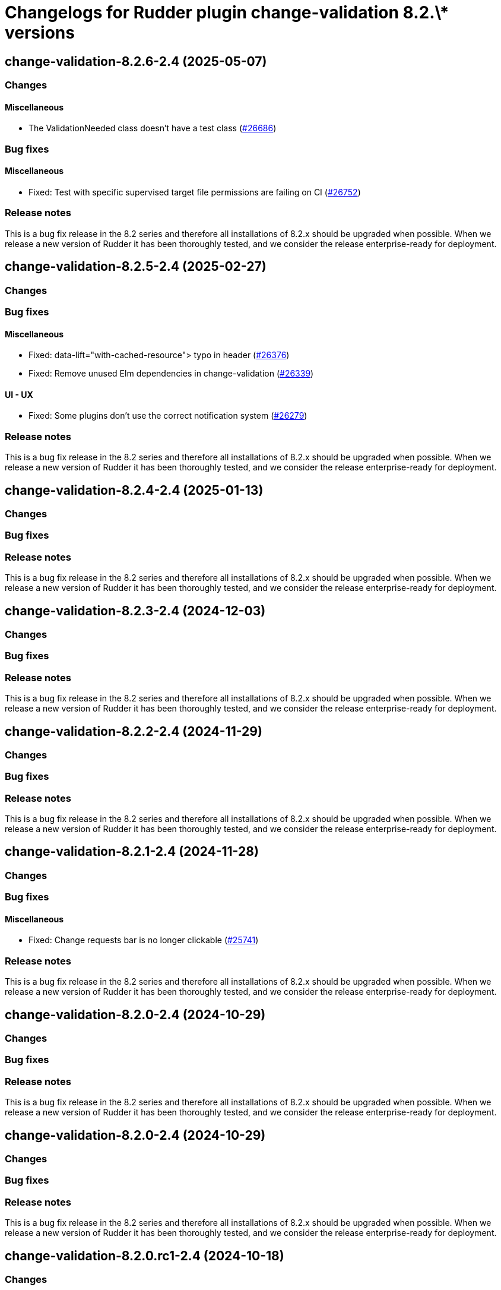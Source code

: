 = Changelogs for Rudder plugin change-validation 8.2.\* versions

== change-validation-8.2.6-2.4 (2025-05-07)

=== Changes


==== Miscellaneous

* The ValidationNeeded class doesn't have a test class
    (https://issues.rudder.io/issues/26686[#26686])

=== Bug fixes

==== Miscellaneous

* Fixed: Test with specific supervised target file permissions are failing on CI
    (https://issues.rudder.io/issues/26752[#26752])

=== Release notes

This is a bug fix release in the 8.2 series and therefore all installations of 8.2.x should be upgraded when possible. When we release a new version of Rudder it has been thoroughly tested, and we consider the release enterprise-ready for deployment.

== change-validation-8.2.5-2.4 (2025-02-27)

=== Changes


=== Bug fixes

==== Miscellaneous

* Fixed: data-lift="with-cached-resource"> typo in header 
    (https://issues.rudder.io/issues/26376[#26376])
* Fixed: Remove unused Elm dependencies in change-validation
    (https://issues.rudder.io/issues/26339[#26339])

==== UI - UX

* Fixed: Some plugins don't use the correct notification system
    (https://issues.rudder.io/issues/26279[#26279])

=== Release notes

This is a bug fix release in the 8.2 series and therefore all installations of 8.2.x should be upgraded when possible. When we release a new version of Rudder it has been thoroughly tested, and we consider the release enterprise-ready for deployment.

== change-validation-8.2.4-2.4 (2025-01-13)

=== Changes


=== Bug fixes

=== Release notes

This is a bug fix release in the 8.2 series and therefore all installations of 8.2.x should be upgraded when possible. When we release a new version of Rudder it has been thoroughly tested, and we consider the release enterprise-ready for deployment.

== change-validation-8.2.3-2.4 (2024-12-03)

=== Changes


=== Bug fixes

=== Release notes

This is a bug fix release in the 8.2 series and therefore all installations of 8.2.x should be upgraded when possible. When we release a new version of Rudder it has been thoroughly tested, and we consider the release enterprise-ready for deployment.

== change-validation-8.2.2-2.4 (2024-11-29)

=== Changes


=== Bug fixes

=== Release notes

This is a bug fix release in the 8.2 series and therefore all installations of 8.2.x should be upgraded when possible. When we release a new version of Rudder it has been thoroughly tested, and we consider the release enterprise-ready for deployment.

== change-validation-8.2.1-2.4 (2024-11-28)

=== Changes


=== Bug fixes

==== Miscellaneous

* Fixed: Change requests bar is no longer clickable
    (https://issues.rudder.io/issues/25741[#25741])

=== Release notes

This is a bug fix release in the 8.2 series and therefore all installations of 8.2.x should be upgraded when possible. When we release a new version of Rudder it has been thoroughly tested, and we consider the release enterprise-ready for deployment.

== change-validation-8.2.0-2.4 (2024-10-29)

=== Changes


=== Bug fixes

=== Release notes

This is a bug fix release in the 8.2 series and therefore all installations of 8.2.x should be upgraded when possible. When we release a new version of Rudder it has been thoroughly tested, and we consider the release enterprise-ready for deployment.

== change-validation-8.2.0-2.4 (2024-10-29)

=== Changes


=== Bug fixes

=== Release notes

This is a bug fix release in the 8.2 series and therefore all installations of 8.2.x should be upgraded when possible. When we release a new version of Rudder it has been thoroughly tested, and we consider the release enterprise-ready for deployment.

== change-validation-8.2.0.rc1-2.4 (2024-10-18)

=== Changes


=== Bug fixes

==== Miscellaneous

* Fixed: Remove use of the clipboardjs library
    (https://issues.rudder.io/issues/25660[#25660])

=== Release notes

This is a bug fix release in the 8.2 series and therefore all installations of 8.2.x should be upgraded when possible. When we release a new version of Rudder it has been thoroughly tested, and we consider the release enterprise-ready for deployment.

== change-validation-8.2.0.beta1-2.4 (2024-09-09)

=== Changes


=== Bug fixes

=== Release notes

This is a bug fix release in the 8.2 series and therefore all installations of 8.2.x should be upgraded when possible. When we release a new version of Rudder it has been thoroughly tested, and we consider the release enterprise-ready for deployment.

== change-validation-8.2.0.alpha1-2.4 (2024-09-09)

=== Changes


==== Refactoring

* Update scala plugin dependencies
    (https://issues.rudder.io/issues/24771[#24771])

=== Bug fixes

=== Release notes

This is a bug fix release in the 8.2 series and therefore all installations of 8.2.x should be upgraded when possible. When we release a new version of Rudder it has been thoroughly tested, and we consider the release enterprise-ready for deployment.

